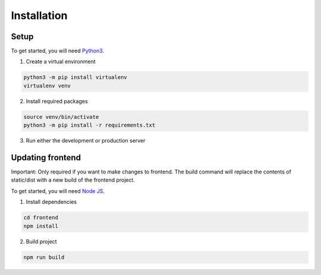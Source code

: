 Installation
============ 

Setup
-----
To get started, you will need `Python3 <https://www.python.org/downloads/>`_.

1. Create a virtual environment

.. code-block:: shell

       python3 -m pip install virtualenv
       virtualenv venv

2. Install required packages

.. code-block:: shell

       source venv/bin/activate
       python3 -m pip install -r requirements.txt
       
3. Run either the development or production server

.. code-block:: shell
    :caption: Production Server

       chmod +x ProdServer.sh
       ./ProdServer.sh

.. code-block:: shell
    :caption: Development Server

       chmod +x DevServer.sh
       ./DevServer.sh

Updating frontend
-----------------
Important: Only required if you want to make changes to frontend. The build command will replace the contents of static/dist with a new build of the frontend project.

To get started, you will need `Node JS <https://nodejs.org/en/>`_.

1. Install dependencies

.. code-block:: shell

       cd frontend
       npm install

2. Build project

.. code-block:: shell

       npm run build

